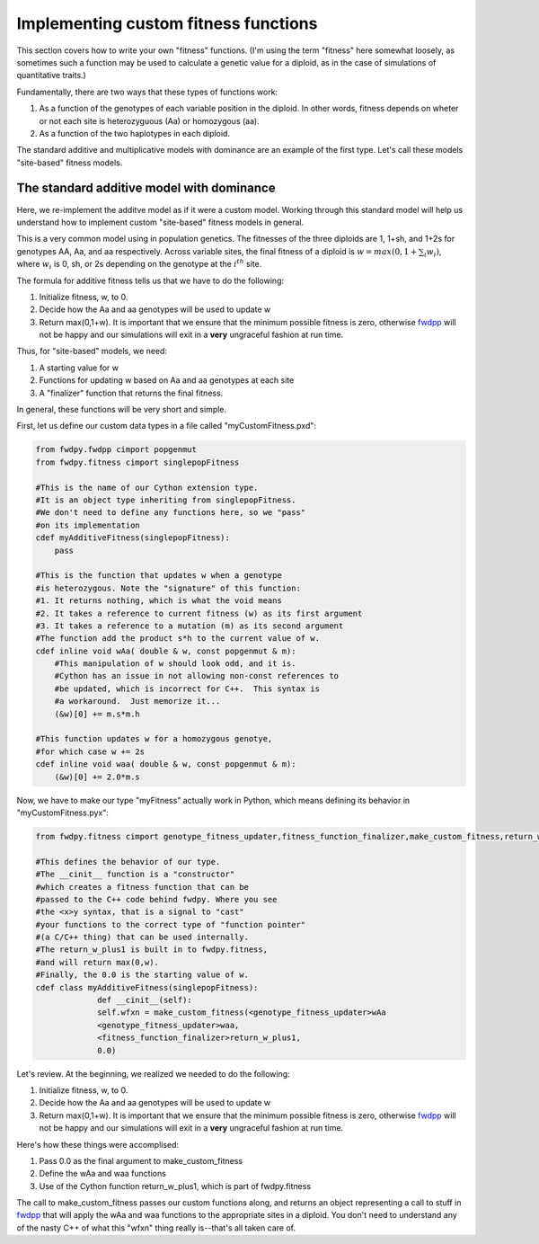 .. _customFitness:

Implementing custom fitness functions
==============================================

This section covers how to write your own "fitness" functions.  (I'm using the term "fitness" here somewhat loosely, as sometimes such a function may be used to calculate a genetic value for a diploid, as in the case of simulations of quantitative traits.)

Fundamentally, there are two ways that these types of functions work:

1. As a function of the genotypes of each variable position in the diploid.  In other words, fitness depends on wheter or not each site is heterozyguous (Aa) or homozygous (aa).
2. As a function of the two haplotypes in each diploid.

The standard additive and multiplicative models with dominance are an example of the first type.   Let's call these models "site-based" fitness models.

The standard additive model with dominance
--------------------------------------------------

Here, we re-implement the additve model as if it were a custom model.  Working through this standard model will help us understand how to implement custom "site-based" fitness models in general.

This is a very common model using in population genetics.  The fitnesses of the three diploids are 1, 1+sh, and 1+2s for genotypes AA, Aa, and aa respectively.  Across variable sites, the final fitness of a diploid is :math:`w = max(0,1+\sum_i w_i)`, where :math:`w_i` is 0, sh, or 2s depending on the genotype at the :math:`i^{th}` site.

The formula for additive fitness tells us that we have to do the following:

1. Initialize fitness, w, to 0.
2. Decide how the Aa and aa genotypes will be used to update w
3. Return max(0,1+w).  It is important that we ensure that the minimum possible fitness is zero, otherwise fwdpp_ will not be happy and our simulations will exit in a **very** ungraceful fashion at run time.

Thus, for "site-based" models, we need:

1. A starting value for w
2. Functions for updating w based on Aa and aa genotypes at each site
3. A "finalizer" function that returns the final fitness.

In general, these functions will be very short and simple.

First, let us define our custom data types in a file called "myCustomFitness.pxd":

.. code-block:: cython

   from fwdpy.fwdpp cimport popgenmut
   from fwdpy.fitness cimport singlepopFitness

   #This is the name of our Cython extension type.
   #It is an object type inheriting from singlepopFitness.
   #We don't need to define any functions here, so we "pass"
   #on its implementation
   cdef myAdditiveFitness(singlepopFitness):
       pass

   #This is the function that updates w when a genotype
   #is heterozygous. Note the "signature" of this function:
   #1. It returns nothing, which is what the void means
   #2. It takes a reference to current fitness (w) as its first argument
   #3. It takes a reference to a mutation (m) as its second argument
   #The function add the product s*h to the current value of w.
   cdef inline void wAa( double & w, const popgenmut & m):
       #This manipulation of w should look odd, and it is.
       #Cython has an issue in not allowing non-const references to
       #be updated, which is incorrect for C++.  This syntax is
       #a workaround.  Just memorize it...
       (&w)[0] += m.s*m.h

   #This function updates w for a homozygous genotye,
   #for which case w += 2s
   cdef inline void waa( double & w, const popgenmut & m):
       (&w)[0] += 2.0*m.s

Now, we have to make our type "myFitness" actually work in Python, which means defining its
behavior in "myCustomFitness.pyx":

.. code-block:: cython
		
   from fwdpy.fitness cimport genotype_fitness_updater,fitness_function_finalizer,make_custom_fitness,return_w_plus1

   #This defines the behavior of our type.
   #The __cinit__ function is a "constructor"
   #which creates a fitness function that can be
   #passed to the C++ code behind fwdpy. Where you see
   #the <x>y syntax, that is a signal to "cast"
   #your functions to the correct type of "function pointer"
   #(a C/C++ thing) that can be used internally.
   #The return_w_plus1 is built in to fwdpy.fitness,
   #and will return max(0,w).
   #Finally, the 0.0 is the starting value of w.
   cdef class myAdditiveFitness(singlepopFitness):
		def __cinit__(self):
		self.wfxn = make_custom_fitness(<genotype_fitness_updater>wAa
		<genotype_fitness_updater>waa,
		<fitness_function_finalizer>return_w_plus1,
                0.0)


Let's review.  At the beginning, we realized we needed to do the following:

1. Initialize fitness, w, to 0.
2. Decide how the Aa and aa genotypes will be used to update w
3. Return max(0,1+w).  It is important that we ensure that the minimum possible fitness is zero, otherwise fwdpp_ will not be happy and our simulations will exit in a **very** ungraceful fashion at run time.

Here's how these things were accomplised:

1. Pass 0.0 as the final argument to make_custom_fitness
2. Define the wAa and waa functions
3. Use of the Cython function return_w_plus1, which is part of fwdpy.fitness

The call to make_custom_fitness passes our custom functions along, and returns an object representing a call to stuff in fwdpp_ that will apply the wAa and waa functions to the appropriate sites in a diploid.  You don't need to understand any of the nasty C++ of what this "wfxn" thing really is--that's all taken care of.
   
.. _fwdpp: http://molpopgen.github.io/fwdpp/

